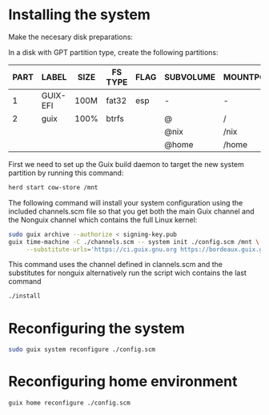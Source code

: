 * Installing the system

Make the necesary disk preparations:

In a disk with GPT partition type, create the following partitions:

| PART | LABEL      | SIZE | FS TYPE | FLAG | SUBVOLUME | MOUNTPOINT |
|------|------------|------|---------|------|-----------|------------|
| 1    | GUIX-EFI   | 100M | fat32   | esp  | -         | -          |
| 2    | guix       | 100% | btrfs   |      | @         | /          |
|      |            |      |         |      | @nix      | /nix       |
|      |            |      |         |      | @home     | /home      |

First we need to set up the Guix build daemon
to target the new system partition by running
this command:

#+begin_src sh
herd start cow-store /mnt
#+end_src

The following command will install your system configuration
using the included channels.scm file so that you get both
the main Guix channel and the Nonguix channel which contains
the full Linux kernel:

#+begin_src sh
sudo guix archive --authorize < signing-key.pub
guix time-machine -C ./channels.scm -- system init ./config.scm /mnt \
     --substitute-urls='https://ci.guix.gnu.org https://bordeaux.guix.gnu.org https://substitutes.nonguix.org'
#+end_src

This command uses the channel defined in clannels.scm
and the substitutes for nonguix alternatively run the script
wich contains the last command
#+begin_src sh
./install
#+end_src

* Reconfiguring the system

#+begin_src sh
sudo guix system reconfigure ./config.scm
#+end_src

* Reconfiguring home environment

#+begin_src sh
guix home reconfigure ./config.scm
#+end_src
